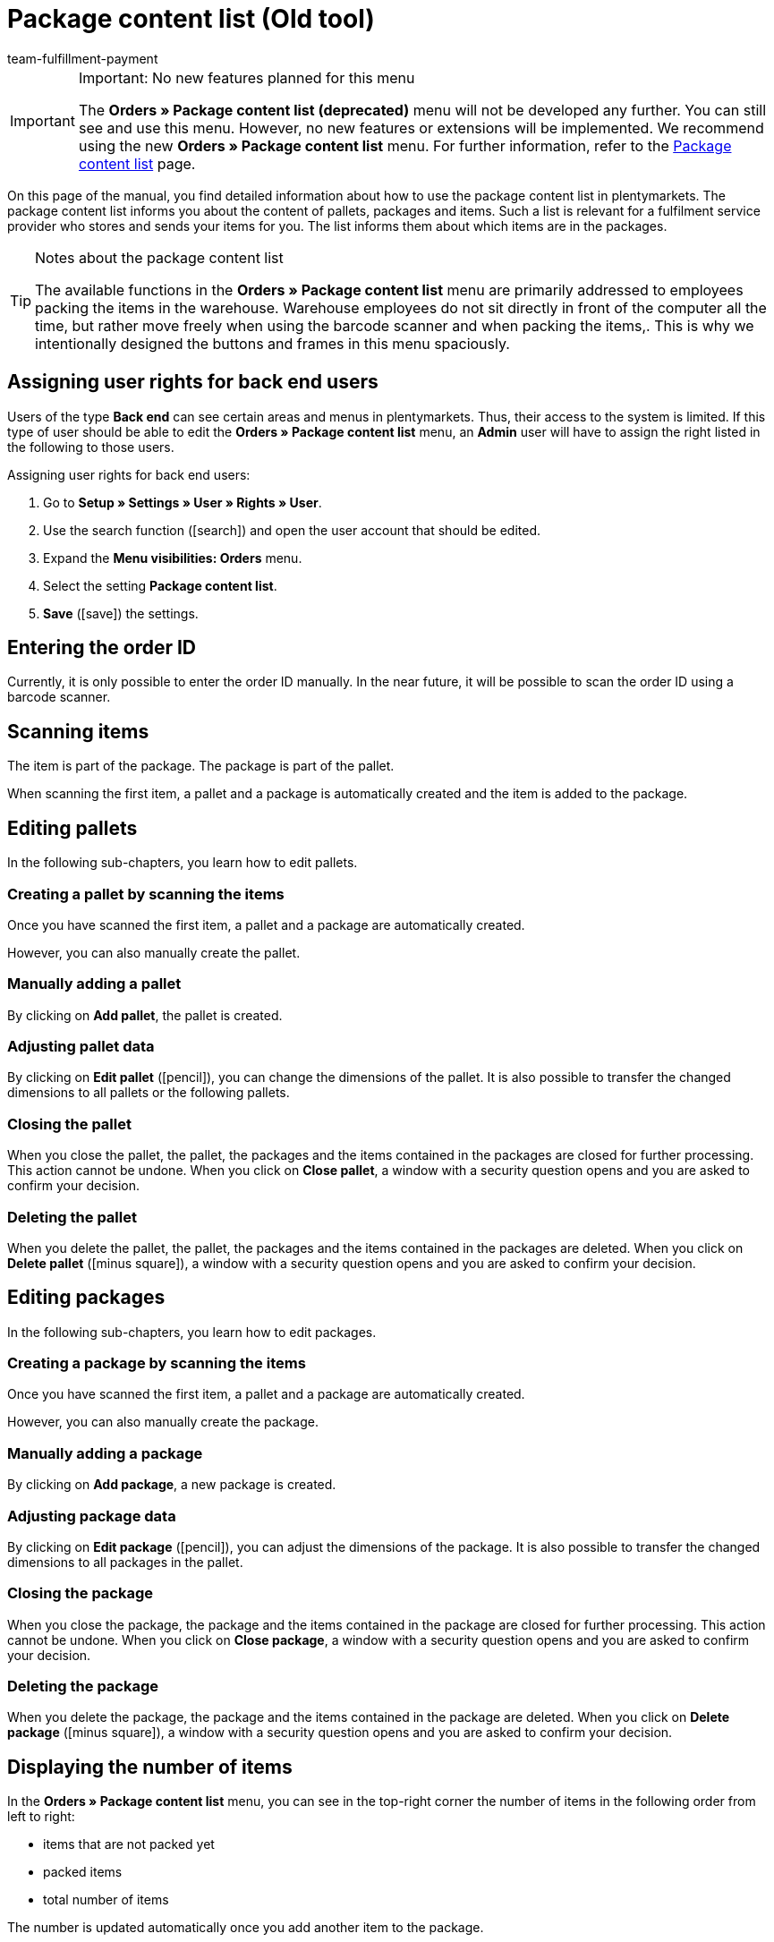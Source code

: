 = Package content list (Old tool)
:keywords: package content list, package content, pallet, package, unpacked items, packed items, purchase order, inbound, receipt, delivery list
:description: Learn how to use the package content list in plentymarkets.
:icons: font
:docinfodir: /workspace/manual-adoc
:docinfo1:
:id: XM4EPEE
:author: team-fulfillment-payment

[IMPORTANT]
.Important: No new features planned for this menu
====
The *Orders » Package content list (deprecated)* menu will not be developed any further. You can still see and use this menu. However, no new features or extensions will be implemented. We recommend using the new *Orders » Package content list* menu. For further information, refer to the xref:fulfilment:package-content-list-test-phase.adoc#[Package content list] page.
====

On this page of the manual, you find detailed information about how to use the package content list in plentymarkets. The package content list informs you about the content of pallets, packages and items. Such a list is relevant for a fulfilment service provider who stores and sends your items for you. The list informs them about which items are in the packages.

[TIP]
.Notes about the package content list
====
The available functions in the *Orders » Package content list* menu are primarily addressed to employees packing the items in the warehouse. Warehouse employees do not sit directly in front of the computer all the time, but rather move freely when using the barcode scanner and when packing the items,. This is why we intentionally designed the buttons and frames in this menu spaciously.
====

[#10]
== Assigning user rights for back end users

Users of the type *Back end* can see certain areas and menus in plentymarkets. Thus, their access to the system is limited. If this type of user should be able to edit the *Orders » Package content list* menu, an *Admin* user will have to assign the right listed in the following to those users.

[.instruction]
Assigning user rights for back end users:

. Go to *Setup » Settings » User » Rights » User*.
. Use the search function (icon:search[role="blue"]) and open the user account that should be edited.
. Expand the *Menu visibilities: Orders* menu.
. Select the setting *Package content list*.
. *Save* (icon:save[role="green"]) the settings.

[#100]
== Entering the order ID

Currently, it is only possible to enter the order ID manually. In the near future, it will be possible to scan the order ID using a barcode scanner.

[#200]
== Scanning items

The item is part of the package. The package is part of the pallet.

When scanning the first item, a pallet and a package is automatically created and the item is added to the package.

[#300]
== Editing pallets

In the following sub-chapters, you learn how to edit pallets.

[#400]
=== Creating a pallet by scanning the items

Once you have scanned the first item, a pallet and a package are automatically created.

However, you can also manually create the pallet.

[#500]
=== Manually adding a pallet

By clicking on *Add pallet*, the pallet is created.

[#550]
=== Adjusting pallet data

By clicking on *Edit pallet* (icon:pencil[role="yellow"]), you can change the dimensions of the pallet. It is also possible to transfer the changed dimensions to all pallets or the following pallets.


[#600]
=== Closing the pallet

When you close the pallet, the pallet, the packages and the items contained in the packages are closed for further processing. This action cannot be undone. When you click on *Close pallet*, a window with a security question opens and you are asked to confirm your decision.

[#700]
=== Deleting the pallet

When you delete the pallet, the pallet, the packages and the items contained in the packages are deleted. When you click on *Delete pallet* (icon:minus-square[role="red"]), a window with a security question opens and you are asked to confirm your decision.

[#800]
== Editing packages

In the following sub-chapters, you learn how to edit packages.

[#900]
=== Creating a package by scanning the items

Once you have scanned the first item, a pallet and a package are automatically created.

However, you can also manually create the package.

[#1000]
=== Manually adding a package

By clicking on *Add package*, a new package is created.

[#1050]
=== Adjusting package data

By clicking on *Edit package* (icon:pencil[role="yellow"]), you can adjust the dimensions of the package. It is also possible to transfer the changed dimensions to all packages in the pallet.

[#1100]
=== Closing the package

When you close the package, the package and the items contained in the package are closed for further processing. This action cannot be undone. When you click on *Close package*, a window with a security question opens and you are asked to confirm your decision.

[#1200]
=== Deleting the package

When you delete the package, the package and the items contained in the package are deleted. When you click on *Delete package* (icon:minus-square[role="red"]), a window with a security question opens and you are asked to confirm your decision.

[#1300]
== Displaying the number of items

In the *Orders » Package content list* menu, you can see in the top-right corner the number of items in the following order from left to right:

* items that are not packed yet
* packed items
* total number of items

The number is updated automatically once you add another item to the package.

[#1400]
== Manually adjusting the item quantity

Click on the value in the line *Quantity* of the list to adjust the quantity manually. The number of the items that are packed and are not packed yet is automatically adjusted.

[#1500]
== Displaying the barcode

Select the barcode from the drop-down list *Barcode type*. The list contains all barcodes that are available in your system. If a barcode was created for the item, this barcode is displayed in the overview.

////
== Downloading and printing the package content list

You can download a complete overview of the package content list that lists the pallets and packages. Afterwards, you can print the list.


Later:
You can print a package content list for each single package. The list contains detailed information about the content of the package or packages.
////
